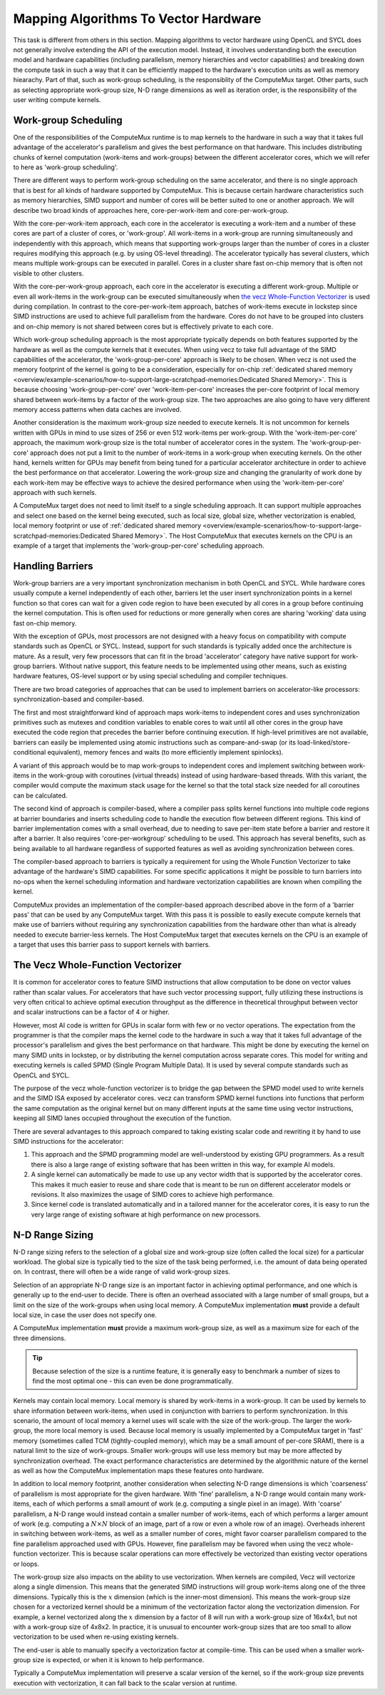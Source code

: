 Mapping Algorithms To Vector Hardware
=====================================

This task is different from others in this section. Mapping algorithms to
vector hardware using OpenCL and SYCL does not generally involve extending the
API of the execution model. Instead, it involves understanding both the
execution model and hardware capabilities (including parallelism, memory
hierarchies and vector capabilities) and breaking down the compute task in such
a way that it can be efficiently mapped to the hardware's execution units as
well as memory hiearachy. Part of that, such as work-group scheduling, is the
responsiblity of the ComputeMux target. Other parts, such as selecting
appropriate work-group size, N-D range dimensions as well as iteration order,
is the responsibility of the user writing compute kernels.

Work-group Scheduling
---------------------

One of the responsibilities of the ComputeMux runtime is to map kernels to the
hardware in such a way that it takes full advantage of the accelerator's
parallelism and gives the best performance on that hardware. This includes
distributing chunks of kernel computation (work-items and work-groups) between
the different accelerator cores, which we will refer to here as 'work-group
scheduling'.

There are different ways to perform work-group scheduling on the same
accelerator, and there is no single approach that is best for all kinds of
hardware supported by ComputeMux. This is because certain hardware
characteristics such as memory hierarchies, SIMD support and number of cores
will be better suited to one or another approach. We will describe two broad
kinds of approaches here, core-per-work-item and core-per-work-group.

With the core-per-work-item approach, each core in the accelerator is executing
a work-item and a number of these cores are part of a cluster of cores, or
'work-group'. All work-items in a work-group are running simultaneously and
independently with this approach, which means that supporting work-groups larger
than the number of cores in a cluster requires modifying this approach (e.g. by
using OS-level threading). The accelerator typically has several clusters, which
means multiple work-groups can be executed in parallel. Cores in a cluster share
fast on-chip memory that is often not visible to other clusters.

With the core-per-work-group approach, each core in the accelerator is executing
a different work-group. Multiple or even all work-items in the work-group can be
executed simultaneously when `the vecz Whole-Function Vectorizer`_ is used
during compilation. In contrast to the core-per-work-item approach, batches of
work-items execute in lockstep since SIMD instructions are used to achieve full
parallelism from the hardware. Cores do not have to be grouped into clusters and
on-chip memory is not shared between cores but is effectively private to each
core.

Which work-group scheduling approach is the most appropriate typically depends
on both features supported by the hardware as well as the compute kernels that
it executes. When using vecz to take full advantage of the SIMD capabilities of
the accelerator, the 'work-group-per-core' approach is likely to be chosen.
When vecz is not used the memory footprint of the kernel is going to be a
consideration, especially for on-chip :ref:`dedicated shared memory
<overview/example-scenarios/how-to-support-large-scratchpad-memories:Dedicated
Shared Memory>`. This is because choosing 'work-group-per-core' over
'work-item-per-core' increases the per-core footprint of local memory shared
between work-items by a factor of the work-group size. The two approaches are
also going to have very different memory access patterns when data caches are
involved.

Another consideration is the maximum work-group size needed to execute kernels.
It is not uncommon for kernels written with GPUs in mind to use sizes of 256 or
even 512 work-items per work-group. With the 'work-item-per-core' approach, the
maximum work-group size is the total number of accelerator cores in the system.
The 'work-group-per-core' approach does not put a limit to the number of
work-items in a work-group when executing kernels. On the other hand, kernels
written for GPUs may benefit from being tuned for a particular accelerator
architecture in order to achieve the best performance on that accelerator.
Lowering the work-group size and changing the granularity of work done by each
work-item may be effective ways to achieve the desired performance when using
the 'work-item-per-core' approach with such kernels.

A ComputeMux target does not need to limit itself to a single scheduling
approach. It can support multiple approaches and select one based on the kernel
being executed, such as local size, global size, whether vectorization is
enabled, local memory footprint or use of :ref:`dedicated shared memory
<overview/example-scenarios/how-to-support-large-scratchpad-memories:Dedicated
Shared Memory>`.  The Host ComputeMux that executes kernels on the CPU is an
example of a target that implements the 'work-group-per-core' scheduling
approach.

Handling Barriers
-----------------

Work-group barriers are a very important synchronization mechanism in both
OpenCL and SYCL. While hardware cores usually compute a kernel independently of
each other, barriers let the user insert synchronization points in a kernel
function so that cores can wait for a given code region to have been executed by
all cores in a group before continuing the kernel computation. This is often
used for reductions or more generally when cores are sharing 'working' data
using fast on-chip memory.

With the exception of GPUs, most processors are not designed with a heavy focus
on compatibility with compute standards such as OpenCL or SYCL. Instead, support
for such standards is typically added once the architecture is mature. As a
result, very few processors that can fit in the broad 'accelerator' category
have native support for work-group barriers. Without native support, this
feature needs to be implemented using other means, such as existing hardware
features, OS-level support or by using special scheduling and compiler
techniques.

There are two broad categories of approaches that can be used to implement
barriers on accelerator-like processors: synchronization-based and
compiler-based.

The first and most straightforward kind of approach maps work-items to
independent cores and uses synchronization primitives such as mutexes and
condition variables to enable cores to wait until all other cores in the group
have executed the code region that precedes the barrier before continuing
execution. If high-level primitives are not available, barriers can easily be
implemented using atomic instructions such as compare-and-swap (or its
load-linked/store-conditional equivalent), memory fences and waits (to more
efficiently implement spinlocks).

A variant of this approach would be to map work-groups to independent
cores and implement switching between work-items in the work-group with
coroutines (virtual threads) instead of using hardware-based threads. With this
variant, the compiler would compute the maximum stack usage for the kernel so
that the total stack size needed for all coroutines can be calculated.

The second kind of approach is compiler-based, where a compiler pass splits
kernel functions into multiple code regions at barrier boundaries and inserts
scheduling code to handle the execution flow between different regions. This
kind of barrier implementation comes with a small overhead, due to needing to
save per-item state before a barrier and restore it after a barrier. It also
requires 'core-per-workgroup' scheduling to be used. This approach has several
benefits, such as being available to all hardware regardless of supported
features as well as avoiding synchronization between cores.

The compiler-based approach to barriers is typically a requirement for using
the Whole Function Vectorizer to take advantage of the hardware's SIMD
capabilities. For some specific applications it might be possible to turn
barriers into no-ops when the kernel scheduling information and hardware
vectorization capabilities are known when compiling the kernel.

ComputeMux provides an implementation of the compiler-based approach described
above in the form of a 'barrier pass' that can be used by any ComputeMux
target. With this pass it is possible to easily execute compute kernels that
make use of barriers without requiring any synchronization capabilities from
the hardware other than what is already needed to execute barrier-less kernels.
The Host ComputeMux target that executes kernels on the CPU is an example of a
target that uses this barrier pass to support kernels with barriers.

The Vecz Whole-Function Vectorizer
----------------------------------

It is common for accelerator cores to feature SIMD instructions that allow
computation to be done on vector values rather than scalar values. For
accelerators that have such vector processing support, fully utilizing these
instructions is very often critical to achieve optimal execution throughput as
the difference in theoretical throughput between vector and scalar instructions
can be a factor of 4 or higher.

However, most AI code is written for GPUs in scalar form with few or no vector
operations. The expectation from the programmer is that the compiler maps the
kernel code to the hardware in such a way that it takes full advantage of the
processor's parallelism and gives the best performance on that hardware. This
might be done by executing the kernel on many SIMD units in lockstep, or by
distributing the kernel computation across separate cores. This model for
writing and executing kernels is called SPMD (Single Program Multiple Data). It
is used by several compute standards such as OpenCL and SYCL.

The purpose of the vecz whole-function vectorizer is to bridge the gap between
the SPMD model used to write kernels and the SIMD ISA exposed by accelerator
cores. vecz can transform SPMD kernel functions into functions that perform the
same computation as the original kernel but on many different inputs at the same
time using vector instructions, keeping all SIMD lanes occupied throughout the
execution of the function.

There are several advantages to this approach compared to taking existing scalar
code and rewriting it by hand to use SIMD instructions for the accelerator:

1. This approach and the SPMD programming model are well-understood by existing
   GPU programmers. As a result there is also a large range of existing
   software that has been written in this way, for example AI models.
2. A single kernel can automatically be made to use up any vector width that is
   supported by the accelerator cores. This makes it much easier to reuse and
   share code that is meant to be run on different accelerator models or
   revisions. It also maximizes the usage of SIMD cores to achieve high
   performance.
3. Since kernel code is translated automatically and in a tailored manner for
   the accelerator cores, it is easy to run the very large range of existing
   software at high performance on new processors.

N-D Range Sizing
----------------

N-D range sizing refers to the selection of a global size and work-group size
(often called the local size) for a particular workload. The global size is
typically tied to the size of the task being performed, i.e. the amount of data
being operated on. In contrast, there will often be a wide range of valid
work-group sizes.

Selection of an appropriate N-D range size is an important factor in achieving
optimal performance, and one which is generally up to the end-user to decide.
There is often an overhead associated with a large number of small groups, but a
limit on the size of the work-groups when using local memory. A ComputeMux
implementation **must** provide a default local size, in case the user does not
specify one. 

A ComputeMux implementation **must** provide a maximum work-group size, as well
as a maximum size for each of the three dimensions.

.. tip::
   Because selection of the size is a runtime feature, it is generally easy to
   benchmark a number of sizes to find the most optimal one - this can even be
   done programmatically.

Kernels may contain local memory. Local memory is shared by work-items in a
work-group. It can be used by kernels to share information between work-items,
when used in conjunction with barriers to perform synchronization. In this
scenario, the amount of local memory a kernel uses will scale with the size of
the work-group. The larger the work-group, the more local memory is used.
Because local memory is usually implemented by a ComputeMux target in 'fast'
memory (sometimes called TCM (tightly-coupled memory), which may be a small
amount of per-core SRAM), there is a natural limit to the size of work-groups.
Smaller work-groups will use less memory but may be more affected by
synchronization overhead. The exact performance characteristics are determined
by the algorithmic nature of the kernel as well as how the ComputeMux
implementation maps these features onto hardware.

In addition to local memory footprint, another consideration when selecting N-D
range dimensions is which 'coarseness' of parallelism is most appropriate for
the given hardware. With 'fine' parallelism, a N-D range would contain many
work-items, each of which performs a small amount of work (e.g. computing a
single pixel in an image). With 'coarse' parallelism, a N-D range would instead
contain a smaller number of work-items, each of which performs a larger amount
of work (e.g. computing a :math:`N \times N` block of an image, part of a row or
even a whole row of an image). Overheads inherent in switching between
work-items, as well as a smaller number of cores, might favor coarser
parallelism compared to the fine parallelism approached used with GPUs. However,
fine parallelism may be favored when using the vecz whole-function vectorizer.
This is because scalar operations can more effectively be vectorized than
existing vector operations or loops.

The work-group size also impacts on the ability to use vectorization. When
kernels are compiled, Vecz will vectorize along a single dimension. This means
that the generated SIMD instructions will group work-items along one of the
three dimensions. Typically this is the :math:`x` dimension (which is the
inner-most dimension). This means the work-group size chosen for a vectorized
kernel should be a minimum of the vectorization factor along the vectorization
dimension. For example, a kernel vectorized along the :math:`x` dimension by a
factor of 8 will run with a work-group size of 16x4x1, but not with a work-group
size of 4x8x2. In practice, it is unusual to encounter work-group sizes that are
too small to allow vectorization to be used when re-using existing kernels.

The end-user is able to manually specify a vectorization factor at compile-time.
This can be used when a smaller work-group size is expected, or when it is known
to help performance.

Typically a ComputeMux implementation will preserve a scalar version of the
kernel, so if the work-group size prevents execution with vectorization, it can
fall back to the scalar version at runtime.
